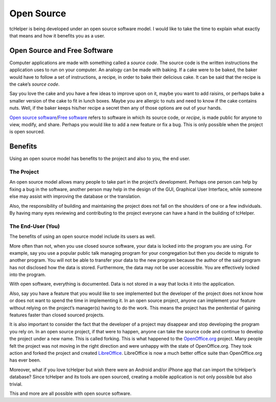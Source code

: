 Open Source
===========

tcHelper is being developed under an open source software model. I
would like to take the time to explain what exactly that means and how
it benefits you as a user.

Open Source and Free Software
-----------------------------

Computer applications are made with something called a *source code*.
The source code is the written instructions the application uses to run
on your computer. An analogy can be made with baking. If a cake were to
be baked, the baker would have to follow a set of instructions, a
recipe, in order to bake their delicious cake. It can be said that the
recipe is the cake’s *source code*.

Say you love the cake and you have a few ideas to improve upon on it,
maybe you want to add raisins, or perhaps bake a smaller version of the
cake to fit in lunch boxes. Maybe you are allergic to nuts and need to
know if the cake contains nuts. Well, if the baker keeps his/her recipe a
secret then any of those options are out of your hands.

`Open source software`_/`Free software`_ refers to software in which its
source code, or *recipe*, is made public for anyone to view, modify, and
share. Perhaps you would like to add a new feature or fix a bug. This is
only possible when the project is open sourced.

Benefits
--------

Using an open source model has benefits to the project and also to you,
the end user.

The Project
~~~~~~~~~~~

An open source model allows many people to take part in the project’s
development. Perhaps one person can help by fixing a bug in the
software, another person may help in the design of the GUI, Graphical
User Interface, while someone else may assist with improving the
database or the translation.

Also, the responsibility of building and maintaining the project does not
fall on the shoulders of one or a few individuals. By having many eyes
reviewing and contributing to the project everyone can have a hand in
the building of tcHelper.

The End-User (You)
~~~~~~~~~~~~~~~~~~

The benefits of using an open source model include its users as well.

More often than not, when you use closed source software, your data is
locked into the program you are using. For example, say you use a
popular public talk managing program for your congregation but then you decide to
migrate to another program. You will not be able to transfer your data to the new program
because the author of the said program has not disclosed how the data is stored.
Furthermore, the data may not be user accessible. You are effectively locked into the
program.

With open software, everything is documented. Data is not stored in a way
that locks it into the application.

Also, say you have a feature that you would like to see implemented but
the developer of the project does not know how or does not want to spend
the time in implementing it. In an open source project, anyone can
implement your feature without relying on the project’s manager(s)
having to do the work. This means the project has the penitential of
gaining features faster than closed sourced projects.

It is also important to consider the fact that the developer of a
project may disappear and stop developing the program you rely on. In an
open source project, if that were to happen, anyone can take the source
code and continue to develop the project under a new name. This is
called forking. This is what happened to the `OpenOffice.org`_ project.
Many people felt the project was not moving in the right direction and
were unhappy with the state of OpenOffice.org. They took action and
forked the project and created `LibreOffice`_. LibreOffice is now a much
better office suite than OpenOffice.org has ever been.

Moreover, what if you love tcHelper but wish there were an Android
and/or iPhone app that can import the tcHelper’s database? Since
tcHelper and its tools are open sourced, creating a mobile application is not only possible but also trivial.

This and more are all possible with open source software.

.. _Open source software: http://opensource.org/
.. _Free software: https://www.gnu.org/philosophy/free-sw.html
.. _OpenOffice.org: http://www.OpenOffice.org
.. _LibreOffice: https://www.libreoffice.org/
